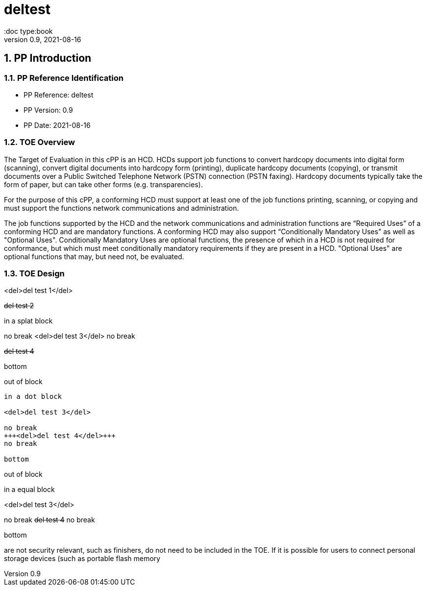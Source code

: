 = deltest
:showtitle:
:doc type:book
:toc: macro
:toclevels: 7
:sectnums:
:sectnumlevels: 7
:imagesdir: images
:icons: font
:revnumber: 0.9
:revdate: 2021-08-16

:sectnums!:

:xrefstyle: full



:sectnums:

== PP Introduction

=== PP Reference Identification
- PP Reference: {doctitle}
- PP Version: {revnumber}
- PP Date: {revdate}

=== TOE Overview

The Target of Evaluation in this cPP is an HCD. HCDs support job functions to convert hardcopy documents into digital form (scanning), convert digital documents into hardcopy form (printing), duplicate hardcopy documents (copying), or transmit documents over a Public Switched Telephone Network (PSTN) connection (PSTN faxing). Hardcopy documents typically take the form of paper, but can take other forms (e.g. transparencies).

For the purpose of this cPP, a conforming HCD must support at least one of the job functions printing, scanning, or copying and must support the functions network communications and administration.

The job functions supported by the HCD and the network communications and administration functions are “Required Uses” of a conforming HCD and are mandatory functions. A conforming HCD may also support “Conditionally Mandatory Uses” as well as "Optional Uses". Conditionally Mandatory Uses are optional functions, the presence of which in a HCD is not required for conformance, but which must meet conditionally mandatory requirements if they are present in a HCD.  "Optional Uses" are optional functions that may, but need not, be evaluated.

=== TOE Design

<del>del test 1</del>

+++<del>del test 2</del>+++

****
in a splat block

no break
<del>del test 3</del>
no break

+++<del>del test 4</del>+++

bottom
****

out of block

....
in a dot block

<del>del test 3</del>

no break
+++<del>del test 4</del>+++
no break

bottom
....

out of block



====
in a equal block

<del>del test 3</del>

no break
+++<del>del test 4</del>+++
no break

bottom
====



are not security relevant, such as finishers, do not need to be included in the TOE. If it is
possible for users to connect personal storage devices (such as portable flash memory
